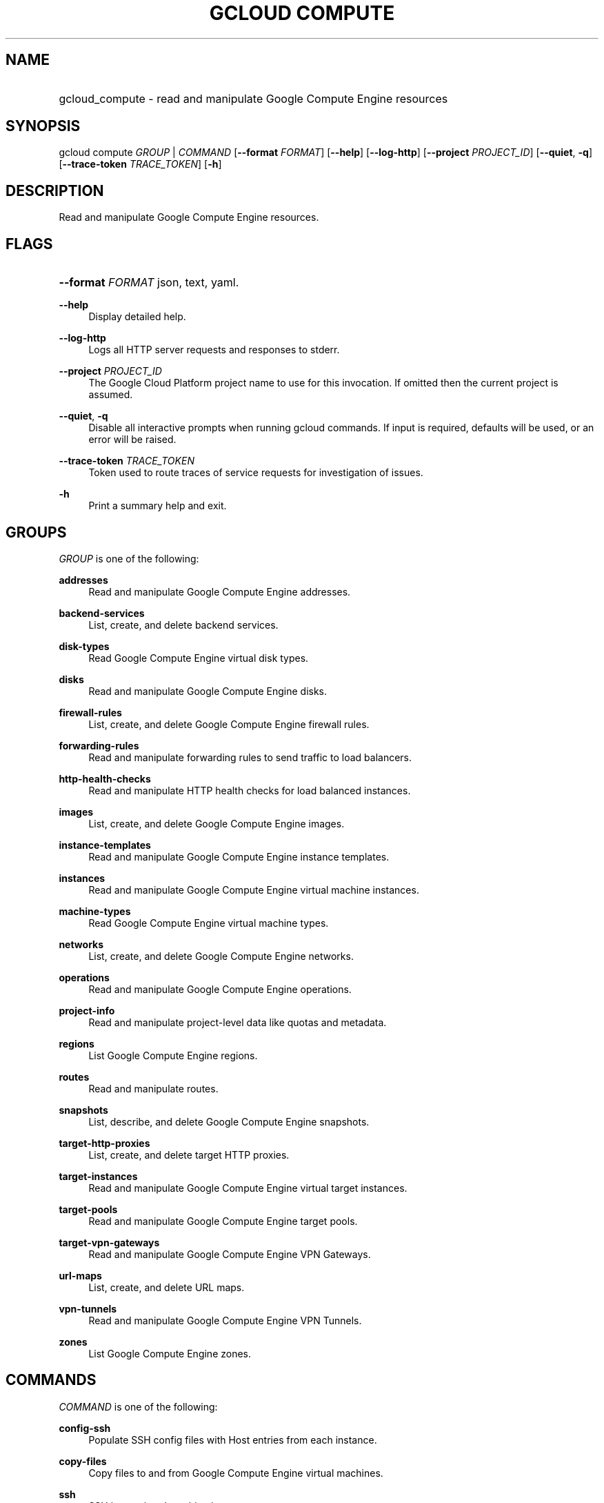 .TH "GCLOUD COMPUTE" "1" "" "" ""
.ie \n(.g .ds Aq \(aq
.el       .ds Aq '
.nh
.ad l
.SH "NAME"
.HP
gcloud_compute \- read and manipulate Google Compute Engine resources
.SH "SYNOPSIS"
.sp
gcloud compute \fIGROUP\fR | \fICOMMAND\fR [\fB\-\-format\fR \fIFORMAT\fR] [\fB\-\-help\fR] [\fB\-\-log\-http\fR] [\fB\-\-project\fR \fIPROJECT_ID\fR] [\fB\-\-quiet\fR, \fB\-q\fR] [\fB\-\-trace\-token\fR \fITRACE_TOKEN\fR] [\fB\-h\fR]
.SH "DESCRIPTION"
.sp
Read and manipulate Google Compute Engine resources\&.
.SH "FLAGS"
.HP
\fB\-\-format\fR \fIFORMAT\fR
json,
text,
yaml\&.
.RE
.PP
\fB\-\-help\fR
.RS 4
Display detailed help\&.
.RE
.PP
\fB\-\-log\-http\fR
.RS 4
Logs all HTTP server requests and responses to stderr\&.
.RE
.PP
\fB\-\-project\fR \fIPROJECT_ID\fR
.RS 4
The Google Cloud Platform project name to use for this invocation\&. If omitted then the current project is assumed\&.
.RE
.PP
\fB\-\-quiet\fR, \fB\-q\fR
.RS 4
Disable all interactive prompts when running gcloud commands\&. If input is required, defaults will be used, or an error will be raised\&.
.RE
.PP
\fB\-\-trace\-token\fR \fITRACE_TOKEN\fR
.RS 4
Token used to route traces of service requests for investigation of issues\&.
.RE
.PP
\fB\-h\fR
.RS 4
Print a summary help and exit\&.
.RE
.SH "GROUPS"
.sp
\fIGROUP\fR is one of the following:
.PP
\fBaddresses\fR
.RS 4
Read and manipulate Google Compute Engine addresses\&.
.RE
.PP
\fBbackend\-services\fR
.RS 4
List, create, and delete backend services\&.
.RE
.PP
\fBdisk\-types\fR
.RS 4
Read Google Compute Engine virtual disk types\&.
.RE
.PP
\fBdisks\fR
.RS 4
Read and manipulate Google Compute Engine disks\&.
.RE
.PP
\fBfirewall\-rules\fR
.RS 4
List, create, and delete Google Compute Engine firewall rules\&.
.RE
.PP
\fBforwarding\-rules\fR
.RS 4
Read and manipulate forwarding rules to send traffic to load balancers\&.
.RE
.PP
\fBhttp\-health\-checks\fR
.RS 4
Read and manipulate HTTP health checks for load balanced instances\&.
.RE
.PP
\fBimages\fR
.RS 4
List, create, and delete Google Compute Engine images\&.
.RE
.PP
\fBinstance\-templates\fR
.RS 4
Read and manipulate Google Compute Engine instance templates\&.
.RE
.PP
\fBinstances\fR
.RS 4
Read and manipulate Google Compute Engine virtual machine instances\&.
.RE
.PP
\fBmachine\-types\fR
.RS 4
Read Google Compute Engine virtual machine types\&.
.RE
.PP
\fBnetworks\fR
.RS 4
List, create, and delete Google Compute Engine networks\&.
.RE
.PP
\fBoperations\fR
.RS 4
Read and manipulate Google Compute Engine operations\&.
.RE
.PP
\fBproject\-info\fR
.RS 4
Read and manipulate project\-level data like quotas and metadata\&.
.RE
.PP
\fBregions\fR
.RS 4
List Google Compute Engine regions\&.
.RE
.PP
\fBroutes\fR
.RS 4
Read and manipulate routes\&.
.RE
.PP
\fBsnapshots\fR
.RS 4
List, describe, and delete Google Compute Engine snapshots\&.
.RE
.PP
\fBtarget\-http\-proxies\fR
.RS 4
List, create, and delete target HTTP proxies\&.
.RE
.PP
\fBtarget\-instances\fR
.RS 4
Read and manipulate Google Compute Engine virtual target instances\&.
.RE
.PP
\fBtarget\-pools\fR
.RS 4
Read and manipulate Google Compute Engine target pools\&.
.RE
.PP
\fBtarget\-vpn\-gateways\fR
.RS 4
Read and manipulate Google Compute Engine VPN Gateways\&.
.RE
.PP
\fBurl\-maps\fR
.RS 4
List, create, and delete URL maps\&.
.RE
.PP
\fBvpn\-tunnels\fR
.RS 4
Read and manipulate Google Compute Engine VPN Tunnels\&.
.RE
.PP
\fBzones\fR
.RS 4
List Google Compute Engine zones\&.
.RE
.SH "COMMANDS"
.sp
\fICOMMAND\fR is one of the following:
.PP
\fBconfig\-ssh\fR
.RS 4
Populate SSH config files with Host entries from each instance\&.
.RE
.PP
\fBcopy\-files\fR
.RS 4
Copy files to and from Google Compute Engine virtual machines\&.
.RE
.PP
\fBssh\fR
.RS 4
SSH into a virtual machine instance\&.
.RE
.SH "NOTES"
.sp
This command is in the Google Cloud SDK \fBcompute\fR component\&. See installing components if it is not installed\&.
